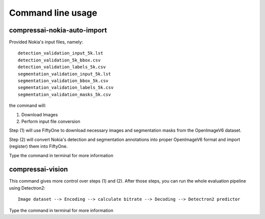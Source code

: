.. _cli:

Command line usage
==================

compressai-nokia-auto-import
----------------------------

Provided Nokia's input files, namely:

::

    detection_validation_input_5k.lst
    detection_validation_5k_bbox.csv
    detection_validation_labels_5k.csv
    segmentation_validation_input_5k.lst
    segmentation_validation_bbox_5k.csv
    segmentation_validation_labels_5k.csv
    segmentation_validation_masks_5k.csv

the command will:

1. Download Images
2. Perform input file conversion

Step (1) will use FiftyOne to download necessary images and segmentation masks from the
OpenImageV6 dataset.

Step (2) will convert Nokia's detection and segmentation annotations into proper
OpenImageV6 format and import (register) them into FiftyOne.

Type the command in terminal for more information

compressai-vision
-----------------

This command gives more control over steps (1) and (2).  After those steps, you can
run the whole evaluation pipeline using Detectron2:

::

    Image dataset --> Encoding --> calculate bitrate --> Decoding --> Detectron2 predictor

Type the command in terminal for more information
